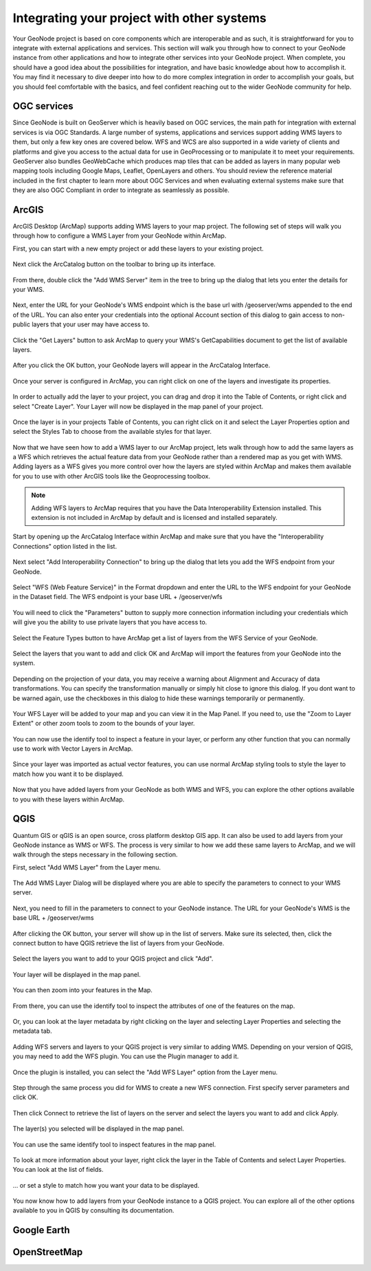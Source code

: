 .. _projects.integration:

Integrating your project with other systems
===========================================

Your GeoNode project is based on core components which are interoperable and as such, it is straightforward for you to integrate with external applications and services. This section will walk you through how to connect to your GeoNode instance from other applications and how to integrate other services into your GeoNode project. When complete, you should have a good idea about the possibilities for integration, and have basic knowledge about how to accomplish it. You may find it necessary to dive deeper into how to do more complex integration in order to accomplish your goals, but you should feel comfortable with the basics, and feel confident reaching out to the wider GeoNode community for help.

OGC services
------------

Since GeoNode is built on GeoServer which is heavily based on OGC services, the main path for integration with external services is via OGC Standards. A large number of systems, applications and services support adding WMS layers to them, but only a few key ones are covered below. WFS and WCS are also supported in a wide variety of clients and platforms and give you access to the actual data for use in GeoProcessing or to manipulate it to meet your requirements. GeoServer also bundles GeoWebCache which produces map tiles that can be added as layers in many popular web mapping tools including Google Maps, Leaflet, OpenLayers and others. You should review the reference material included in the first chapter to learn more about OGC Services and when evaluating external systems make sure that they are also OGC Compliant in order to integrate as seamlessly as possible.  

ArcGIS
------

ArcGIS Desktop (ArcMap) supports adding WMS layers to your map project. The following set of steps will walk you through how to configure a WMS Layer from your GeoNode within ArcMap.

First, you can start with a new empty project or add these layers to your existing project.

.. figure:: img/arcmap_empty.png

Next click the ArcCatalog button on the toolbar to bring up its interface.

.. figure:: img/arccatalog.png

From there, double click the "Add WMS Server" item in the tree to bring up the dialog that lets you enter the details for your WMS.

.. figure:: img/arc_add_wms.png

Next, enter the URL for your GeoNode's WMS endpoint which is the base url with /geoserver/wms appended to the end of the URL. You can also enter your credentials into the optional Account section of this dialog to gain access to non-public layers that your user may have access to.

.. figure:: img/arc_enter_wms_url.png

Click the "Get Layers" button to ask ArcMap to query your WMS's GetCapabilities document to get the list of available layers.

.. figure:: img/arcmap_wms_layers.png

After you click the OK button, your GeoNode layers will appear in the ArcCatalog Interface.

.. figure:: img/arcmap_layers_catalog.png

Once your server is configured in ArcMap, you can right click on one of the layers and investigate its properties.

.. figure:: img/arcmap_layer_properties.png

In order to actually add the layer to your project, you can drag and drop it into the Table of Contents, or right click and select "Create Layer". Your Layer will now be displayed in the map panel of your project.

.. figure:: img/arcmap_wms_layer_drag.png

.. figure:: img/arcmap_wms_layer_map.png

Once the layer is in your projects Table of Contents, you can right click on it and select the Layer Properties option and select the Styles Tab to choose from the available styles for that layer.

.. figure:: img/arcmap_wms_styles.png


Now that we have seen how to add a WMS layer to our ArcMap project, lets walk through how to add the same layers as a WFS which retrieves the actual feature data from your GeoNode rather than a rendered map as you get with WMS. Adding layers as a WFS gives you more control over how the layers are styled within ArcMap and makes them available for you to use with other ArcGIS tools like the Geoprocessing toolbox.

.. note:: Adding WFS layers to ArcMap requires that you have the Data Interoperability Extension installed. This extension is not included in ArcMap by default and is licensed and installed separately.

Start by opening up the ArcCatalog Interface within ArcMap and make sure that you have the "Interoperability Connections" option listed in the list. 

.. figure:: img/arcmap_interoperability.png

Next select "Add Interoperability Connection" to bring up the dialog that lets you add the WFS endpoint from your GeoNode.

.. figure:: img/arcmap_interop_add.png

Select "WFS (Web Feature Service)" in the Format dropdown and enter the URL to the WFS endpoint for your GeoNode in the Dataset field. The WFS endpoint is your base URL + /geoserver/wfs

.. figure:: img/arcmap_interop_wfs.png

You will need to click the "Parameters" button to supply more connection information including your credentials which will give you the ability to use private layers that you have access to. 

.. figure:: img/arcmap_wfs_params.png

Select the Feature Types button to have ArcMap get a list of layers from the WFS Service of your GeoNode. 

.. figure:: img/arcmap_wfs_layers.png

Select the layers that you want to add and click OK and ArcMap will import the features from your GeoNode into the system.

.. figure:: img/arcmap_wfs_import.png

Depending on the projection of your data, you may receive a warning about Alignment and Accuracy of data transformations. You can specify the transformation manually or simply hit close to ignore this dialog. If you dont want to be warned again, use the checkboxes in this dialog to hide these warnings temporarily or permanently.

.. figure:: img/arcmap_wfs_transformations.png

Your WFS Layer will be added to your map and you can view it in the Map Panel. If you need to, use the "Zoom to Layer Extent" or other zoom tools to zoom to the bounds of your layer.

.. figure:: img/arcmap_wfs_layer_view.png

You can now use the identify tool to inspect a feature in your layer, or perform any other function that you can normally use to work with Vector Layers in ArcMap.

.. figure:: img/arcmap_wfs_identify.png

Since your layer was imported as actual vector features, you can use normal ArcMap styling tools to style the layer to match how you want it to be displayed.

.. figure:: img/arcmap_wfs_style.png

Now that you have added layers from your GeoNode as both WMS and WFS, you can explore the other options available to you with these layers within ArcMap. 

QGIS
----

Quantum GIS or qGIS is an open source, cross platform desktop GIS app. It can also be used to add layers from your GeoNode instance as WMS or WFS. The process is very similar to how we add these same layers to ArcMap, and we will walk through the steps necessary in the following section.

First, select "Add WMS Layer" from the Layer menu.

.. figure:: img/qgis_add_wms_layer.jpg

The Add WMS Layer Dialog will be displayed where you are able to specify the parameters to connect to your WMS server. 

.. figure:: img/qgis_wms_add_1.jpg

Next, you need to fill in the parameters to connect to your GeoNode instance. The URL for your GeoNode's WMS is the base URL + /geoserver/wms 

.. figure:: img/qgis_wms_add_2.jpg

After clicking the OK button, your server will show up in the list of servers. Make sure its selected, then, click the connect button to have QGIS retrieve the list of layers from your GeoNode.

.. figure:: img/qgis_wms_add_7.jpg

Select the layers you want to add to your QGIS project and click "Add".

.. figure:: img/qgis_wms_add_6.jpg

Your layer will be displayed in the map panel.

.. figure:: img/qgis_wms_layer.jpg

You can then zoom into your features in the Map.

.. figure:: img/qgis_wms_layer_zoom.jpg

From there, you can use the identify tool to inspect the attributes of one of the features on the map.

.. figure:: img/qgis_identify_wfs.jpg

Or, you can look at the layer metadata by right clicking on the layer and selecting Layer Properties and selecting the metadata tab.

.. figure:: img/qgis_wms_metadata.jpg

Adding WFS servers and layers to your QGIS project is very similar to adding WMS. Depending on your version of QGIS, you may need to add the WFS plugin. You can use the Plugin manager to add it.

.. figure:: img/qgis_wfs_installer.jpg

Once the plugin is installed, you can select the "Add WFS Layer" option from the Layer menu.

.. figure:: img/qgis_add_wfs.jpg

Step through the same process you did for WMS to create a new WFS connection. First specify server parameters and click OK.

.. figure:: img/qgis_wfs_add_2.jpg

Then click Connect to retrieve the list of layers on the server and select the layers you want to add and click Apply.

.. figure:: img/qgis_wfs_add_3.jpg

The layer(s) you selected will be displayed in the map panel.

.. figure:: img/qgis_wfs_layer.jpg

You can use the same identify tool to inspect features in the map panel.

.. figure:: img/qgis_wfs_identify.jpg

To look at more information about your layer, right click the layer in the Table of Contents and select Layer Properties. You can look at the list of fields.

.. figure:: img/qgis_wfs_fields.jpg

... or set a style to match how you want your data to be displayed.

.. figure:: img/qgis_wfs_style.jpg

You now know how to add layers from your GeoNode instance to a QGIS project. You can explore all of the other options available to you in QGIS by consulting its documentation.

Google Earth
------------

OpenStreetMap
-------------

